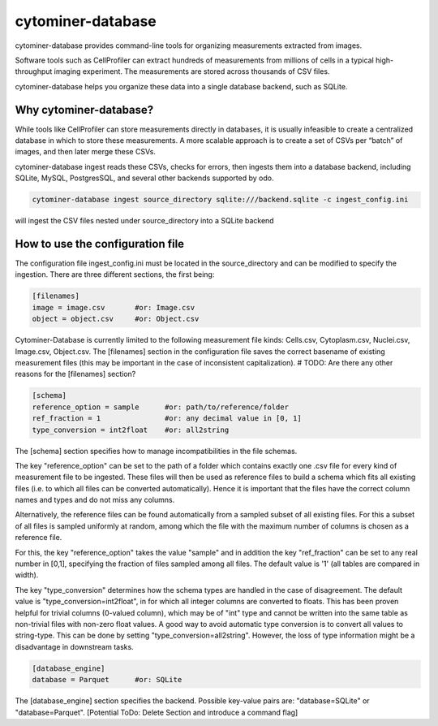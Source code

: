 cytominer-database
==================

.. image:: https://travis-ci.org/cytomining/cytominer-database.svg?branch=master
    :target: https://travis-ci.org/cytomining/cytominer-database
    :alt: Build Status

.. image:: https://readthedocs.org/projects/cytominer-database/badge/?version=latest
    :target: http://cytominer-database.readthedocs.io/en/latest/?badge=latest
    :alt: Documentation Status

cytominer-database provides command-line tools for organizing measurements extracted from images.

Software tools such as CellProfiler can extract hundreds of measurements from millions of cells in a typical
high-throughput imaging experiment. The measurements are stored across thousands of CSV files.

cytominer-database helps you organize these data into a single database backend, such as SQLite.

Why cytominer-database?
-----------------------
While tools like CellProfiler can store measurements directly in databases, it is usually infeasible to create a
centralized database in which to store these measurements. A more scalable approach is to create a set of CSVs per
“batch” of images, and then later merge these CSVs.

cytominer-database ingest reads these CSVs, checks for errors, then ingests them into a database backend, including
SQLite, MySQL, PostgresSQL, and several other backends supported by odo.

.. code-block:: sh

	cytominer-database ingest source_directory sqlite:///backend.sqlite -c ingest_config.ini

will ingest the CSV files nested under source_directory into a SQLite backend

How to use the configuration file
---------------------------------
The configuration file ingest_config.ini must be located in the source_directory and can be modified to specify the ingestion.
There are three different sections, the first being:

.. code-block::

  [filenames]
  image = image.csv       #or: Image.csv
  object = object.csv     #or: Object.csv

Cytominer-Database is currently limited to the following measurement file kinds: Cells.csv, Cytoplasm.csv, Nuclei.csv, Image.csv, Object.csv.
The [filenames] section in the configuration file saves the correct basename of existing measurement files
(this may be important in the case of inconsistent capitalization). # TODO: Are there any other reasons for the [filenames] section?

.. code-block::

 [schema]
 reference_option = sample      #or: path/to/reference/folder
 ref_fraction = 1               #or: any decimal value in [0, 1]
 type_conversion = int2float    #or: all2string

The [schema] section specifies how to manage incompatibilities in the file schemas.

The key "reference_option" can be set to the path of a folder which contains exactly
one .csv file for every kind of measurement file to be ingested.
These files will then be used as reference files to build a schema which fits
all existing files (i.e. to which all files can be converted automatically).
Hence it is important that the files have the correct column names and types and do not miss any columns.

Alternatively, the reference files can be found automatically from a sampled subset of all existing files.
For this a subset of all files is sampled uniformly at random, among which
the file with the maximum number of columns is chosen as a reference file.

For this, the key "reference_option" takes the value "sample" and in addition the key
"ref_fraction" can be set to any real number in [0,1], specifying the fraction of files
sampled among all files. The default value is '1' (all tables are compared in width).

The key "type_conversion" determines how the schema types are handled in the case of disagreement.
The default value is "type_conversion=int2float", in for which all integer columns are converted to floats.
This has been proven helpful for trivial columns (0-valued column), which may be of "int" type
and cannot be written into the same table as non-trivial files with non-zero float values.
A good way to avoid automatic type conversion is to convert all values to string-type.
This can be done by setting "type_conversion=all2string".
However, the loss of type information might be a disadvantage in downstream tasks.


.. code-block::

  [database_engine]
  database = Parquet      #or: SQLite

The [database_engine] section specifies the backend. Possible key-value pairs are:
"database=SQLite" or "database=Parquet".
[Potential ToDo: Delete Section and introduce a command flag]
